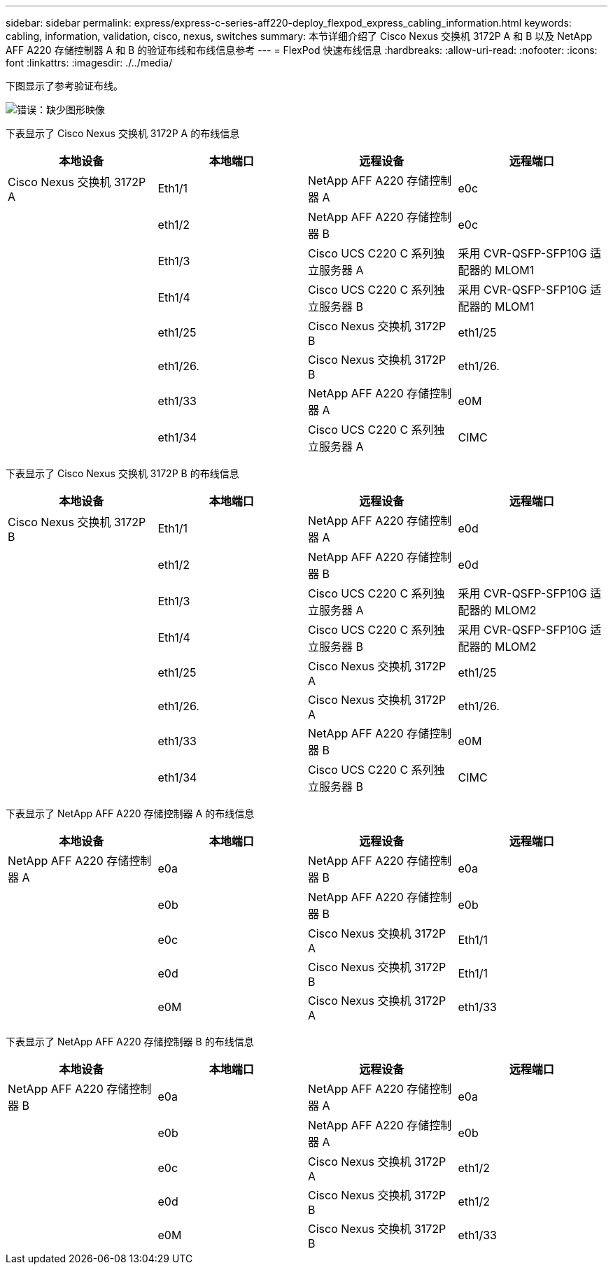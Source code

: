 ---
sidebar: sidebar 
permalink: express/express-c-series-aff220-deploy_flexpod_express_cabling_information.html 
keywords: cabling, information, validation, cisco, nexus, switches 
summary: 本节详细介绍了 Cisco Nexus 交换机 3172P A 和 B 以及 NetApp AFF A220 存储控制器 A 和 B 的验证布线和布线信息参考 
---
= FlexPod 快速布线信息
:hardbreaks:
:allow-uri-read: 
:nofooter: 
:icons: font
:linkattrs: 
:imagesdir: ./../media/


[role="lead"]
下图显示了参考验证布线。

image:express-c-series-aff220-deploy_image5.png["错误：缺少图形映像"]

下表显示了 Cisco Nexus 交换机 3172P A 的布线信息

|===
| 本地设备 | 本地端口 | 远程设备 | 远程端口 


| Cisco Nexus 交换机 3172P A | Eth1/1 | NetApp AFF A220 存储控制器 A | e0c 


|  | eth1/2 | NetApp AFF A220 存储控制器 B | e0c 


|  | Eth1/3 | Cisco UCS C220 C 系列独立服务器 A | 采用 CVR-QSFP-SFP10G 适配器的 MLOM1 


|  | Eth1/4 | Cisco UCS C220 C 系列独立服务器 B | 采用 CVR-QSFP-SFP10G 适配器的 MLOM1 


|  | eth1/25 | Cisco Nexus 交换机 3172P B | eth1/25 


|  | eth1/26. | Cisco Nexus 交换机 3172P B | eth1/26. 


|  | eth1/33 | NetApp AFF A220 存储控制器 A | e0M 


|  | eth1/34 | Cisco UCS C220 C 系列独立服务器 A | CIMC 
|===
下表显示了 Cisco Nexus 交换机 3172P B 的布线信息

|===
| 本地设备 | 本地端口 | 远程设备 | 远程端口 


| Cisco Nexus 交换机 3172P B | Eth1/1 | NetApp AFF A220 存储控制器 A | e0d 


|  | eth1/2 | NetApp AFF A220 存储控制器 B | e0d 


|  | Eth1/3 | Cisco UCS C220 C 系列独立服务器 A | 采用 CVR-QSFP-SFP10G 适配器的 MLOM2 


|  | Eth1/4 | Cisco UCS C220 C 系列独立服务器 B | 采用 CVR-QSFP-SFP10G 适配器的 MLOM2 


|  | eth1/25 | Cisco Nexus 交换机 3172P A | eth1/25 


|  | eth1/26. | Cisco Nexus 交换机 3172P A | eth1/26. 


|  | eth1/33 | NetApp AFF A220 存储控制器 B | e0M 


|  | eth1/34 | Cisco UCS C220 C 系列独立服务器 B | CIMC 
|===
下表显示了 NetApp AFF A220 存储控制器 A 的布线信息

|===
| 本地设备 | 本地端口 | 远程设备 | 远程端口 


| NetApp AFF A220 存储控制器 A | e0a | NetApp AFF A220 存储控制器 B | e0a 


|  | e0b | NetApp AFF A220 存储控制器 B | e0b 


|  | e0c | Cisco Nexus 交换机 3172P A | Eth1/1 


|  | e0d | Cisco Nexus 交换机 3172P B | Eth1/1 


|  | e0M | Cisco Nexus 交换机 3172P A | eth1/33 
|===
下表显示了 NetApp AFF A220 存储控制器 B 的布线信息

|===
| 本地设备 | 本地端口 | 远程设备 | 远程端口 


| NetApp AFF A220 存储控制器 B | e0a | NetApp AFF A220 存储控制器 A | e0a 


|  | e0b | NetApp AFF A220 存储控制器 A | e0b 


|  | e0c | Cisco Nexus 交换机 3172P A | eth1/2 


|  | e0d | Cisco Nexus 交换机 3172P B | eth1/2 


|  | e0M | Cisco Nexus 交换机 3172P B | eth1/33 
|===